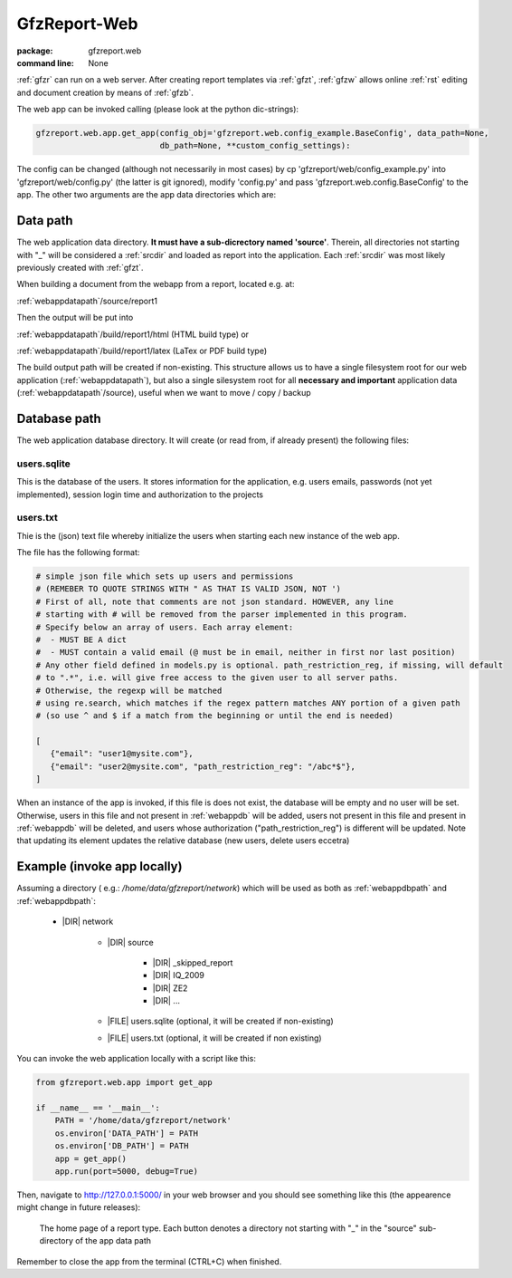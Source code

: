 
.. _gfzw:

GfzReport-Web
=============

:package: gfzreport.web

:command line: None


:ref:`gfzr` can run on a web server. After creating report templates via :ref:`gfzt`,
:ref:`gfzw` allows online :ref:`rst` editing and document creation by means of :ref:`gfzb`.

The web app can be invoked calling (please look at the python dic-strings):

.. code-block:: python
   
   gfzreport.web.app.get_app(config_obj='gfzreport.web.config_example.BaseConfig', data_path=None,
                             db_path=None, **custom_config_settings):

The config can be changed (although not necessarily in most cases)
by cp 'gfzreport/web/config_example.py' into 'gfzreport/web/config.py'
(the latter is git ignored), modify 'config.py' and pass 'gfzreport.web.config.BaseConfig'
to the app.
The other two arguments are the app data directories which are:

.. _webappdatapath:

Data path
---------

The web application data directory. **It must have a sub-dicrectory named 'source'**. Therein, all
directories not starting with "_" will be considered a :ref:`srcdir` and loaded as report
into the application. Each :ref:`srcdir` was most likely previously created with :ref:`gfzt`.

When building a document from the webapp from a report, located e.g. at:

:ref:`webappdatapath`/source/report1

Then the output will be put into

:ref:`webappdatapath`/build/report1/html (HTML build type) or 

:ref:`webappdatapath`/build/report1/latex (LaTex or PDF build type)

The build output path will be created if non-existing. This structure allows us to have
a single filesystem root for our web application (:ref:`webappdatapath`), but also
a single silesystem root for all **necessary and important** application data
(:ref:`webappdatapath`/source), useful when we want to move / copy / backup

.. _webappdbpath:

Database path
-------------

The web application database directory. It will create (or read from, if already present) the
following files:

.. _webappdb:

users.sqlite
^^^^^^^^^^^^

This is the database of the users. It stores information for the application, e.g. users emails,
passwords (not yet implemented), session login time and authorization to the projects

.. _webappusers:

users.txt
^^^^^^^^^

Thie is the (json) text file whereby initialize the users when starting each new instance of
the web app. 

The file has the following format:

.. code-block:: python

   # simple json file which sets up users and permissions
   # (REMEBER TO QUOTE STRINGS WITH " AS THAT IS VALID JSON, NOT ')
   # First of all, note that comments are not json standard. HOWEVER, any line
   # starting with # will be removed from the parser implemented in this program.
   # Specify below an array of users. Each array element:
   #  - MUST BE A dict
   #  - MUST contain a valid email (@ must be in email, neither in first nor last position)
   # Any other field defined in models.py is optional. path_restriction_reg, if missing, will default
   # to ".*", i.e. will give free access to the given user to all server paths.
   # Otherwise, the regexp will be matched
   # using re.search, which matches if the regex pattern matches ANY portion of a given path
   # (so use ^ and $ if a match from the beginning or until the end is needed)
   
   [
      {"email": "user1@mysite.com"},
      {"email": "user2@mysite.com", "path_restriction_reg": "/abc*$"},
   ]

When an instance of the app is invoked, if this file is does not exist,
the database will be empty and no user will be set. Otherwise,
users in this file and not present in :ref:`webappdb` will be added, users not present in this file
and present in :ref:`webappdb` will be deleted, and users whose authorization  ("path_restriction_reg")
is different will be updated.
Note that
updating its element updates the relative database (new users, delete users eccetra)


Example (invoke app locally)
----------------------------

Assuming a directory ( e.g.: `/home/data/gfzreport/network`) which will be used
as both as :ref:`webappdbpath` and :ref:`webappdbpath`:

   * |DIR| network
      
      * |DIR| source
      
         * |DIR| _skipped_report
         
         * |DIR| IQ_2009
         
         * |DIR| ZE2
         
         * |DIR| ...
      
      * |FILE| users.sqlite (optional, it will be created if non-existing)
      
      * |FILE| users.txt (optional, it will be created if non existing) 
   

You can invoke the web application locally with a script like this:

.. code-block:: python

   from gfzreport.web.app import get_app

   if __name__ == '__main__':
       PATH = '/home/data/gfzreport/network'
       os.environ['DATA_PATH'] = PATH
       os.environ['DB_PATH'] = PATH
       app = get_app()
       app.run(port=5000, debug=True)
       
Then, navigate to http://127.0.0.1:5000/ in your web browser and you should see something like
this (the appearence might change in future releases):

.. figure:: ./imgs/webapphome.png
   :width: 100%

   The home page of a report type. Each button denotes a directory not starting with "_" in the 
   "source" sub-directory of the app data path

Remember to close the app from the terminal (CTRL+C) when finished.